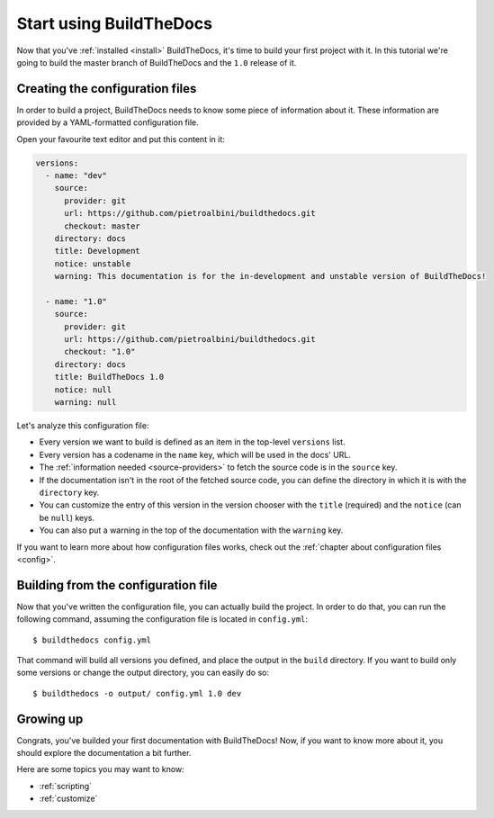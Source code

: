 .. Copyright (c) 2015 Pietro Albini <pietro@pietroalbini.io>
   Released under the CC-BY 4.0 International license

.. _quickstart:

========================
Start using BuildTheDocs
========================

Now that you've :ref:`installed <install>` BuildTheDocs, it's time to build
your first project with it. In this tutorial we're going to build the master
branch of BuildTheDocs and the ``1.0`` release of it.

.. _quickstart-config:

Creating the configuration files
================================

In order to build a project, BuildTheDocs needs to know some piece of
information about it. These information are provided by a YAML-formatted
configuration file.

Open your favourite text editor and put this content in it:

.. code-block:: plain

   versions:
     - name: "dev"
       source:
         provider: git
         url: https://github.com/pietroalbini/buildthedocs.git
         checkout: master
       directory: docs
       title: Development
       notice: unstable
       warning: This documentation is for the in-development and unstable version of BuildTheDocs!

     - name: "1.0"
       source:
         provider: git
         url: https://github.com/pietroalbini/buildthedocs.git
         checkout: "1.0"
       directory: docs
       title: BuildTheDocs 1.0
       notice: null
       warning: null

Let's analyze this configuration file:

* Every version we want to build is defined as an item in the top-level
  ``versions`` list.

* Every version has a codename in the ``name`` key, which will be used in the
  docs' URL.

* The :ref:`information needed <source-providers>` to fetch the source code is
  in the ``source`` key.

* If the documentation isn't in the root of the fetched source code, you can
  define the directory in which it is with the ``directory`` key.

* You can customize the entry of this version in the version chooser with the
  ``title`` (required) and the ``notice`` (can be ``null``) keys.

* You can also put a warning in the top of the documentation with the
  ``warning`` key.

If you want to learn more about how configuration files works, check out the
:ref:`chapter about configuration files <config>`.

.. _quickstart-build:

Building from the configuration file
====================================

Now that you've written the configuration file, you can actually build the
project. In order to do that, you can run the following command, assuming the
configuration file is located in ``config.yml``::

   $ buildthedocs config.yml

That command will build all versions you defined, and place the output in the
``build`` directory. If you want to build only some versions or change the
output directory, you can easily do so::

   $ buildthedocs -o output/ config.yml 1.0 dev

.. _quickstart-growing-up:

Growing up
==========

Congrats, you've builded your first documentation with BuildTheDocs! Now, if
you want to know more about it, you should explore the documentation a bit
further.

Here are some topics you may want to know:

* :ref:`scripting`
* :ref:`customize`
